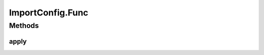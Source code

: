 .. java:import:: htsjdk.tribble FeatureReader

.. java:import:: htsjdk.variant.variantcontext VariantContext

.. java:import:: htsjdk.variant.vcf VCFHeaderLine

.. java:import:: java.util.function Function

.. java:import:: java.lang Integer

.. java:import:: java.util.stream IntStream

.. java:import:: java.util.stream Collectors

.. java:import:: java.net URI

ImportConfig.Func
=================

.. java:package:: org.genomicsdb.model
   :noindex:

.. java:type:: @FunctionalInterface public interface Func<T1, T2, T3, R>
   :outertype: ImportConfig

Methods
-------
apply
^^^^^

.. java:method::  R apply(T1 t1, T2 t2, T3 t3)
   :outertype: ImportConfig.Func

